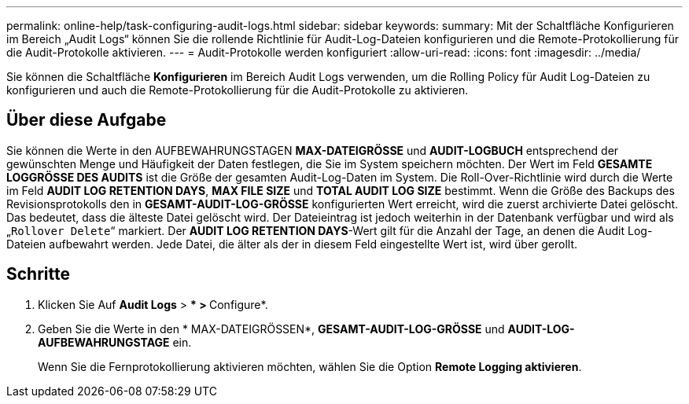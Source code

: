 ---
permalink: online-help/task-configuring-audit-logs.html 
sidebar: sidebar 
keywords:  
summary: Mit der Schaltfläche Konfigurieren im Bereich „Audit Logs“ können Sie die rollende Richtlinie für Audit-Log-Dateien konfigurieren und die Remote-Protokollierung für die Audit-Protokolle aktivieren. 
---
= Audit-Protokolle werden konfiguriert
:allow-uri-read: 
:icons: font
:imagesdir: ../media/


[role="lead"]
Sie können die Schaltfläche *Konfigurieren* im Bereich Audit Logs verwenden, um die Rolling Policy für Audit Log-Dateien zu konfigurieren und auch die Remote-Protokollierung für die Audit-Protokolle zu aktivieren.



== Über diese Aufgabe

Sie können die Werte in den AUFBEWAHRUNGSTAGEN *MAX-DATEIGRÖSSE* und *AUDIT-LOGBUCH* entsprechend der gewünschten Menge und Häufigkeit der Daten festlegen, die Sie im System speichern möchten. Der Wert im Feld *GESAMTE LOGGRÖSSE DES AUDITS* ist die Größe der gesamten Audit-Log-Daten im System. Die Roll-Over-Richtlinie wird durch die Werte im Feld *AUDIT LOG RETENTION DAYS*, *MAX FILE SIZE* und *TOTAL AUDIT LOG SIZE* bestimmt. Wenn die Größe des Backups des Revisionsprotokolls den in *GESAMT-AUDIT-LOG-GRÖSSE* konfigurierten Wert erreicht, wird die zuerst archivierte Datei gelöscht. Das bedeutet, dass die älteste Datei gelöscht wird. Der Dateieintrag ist jedoch weiterhin in der Datenbank verfügbar und wird als „`Rollover Delete`“ markiert. Der *AUDIT LOG RETENTION DAYS*-Wert gilt für die Anzahl der Tage, an denen die Audit Log-Dateien aufbewahrt werden. Jede Datei, die älter als der in diesem Feld eingestellte Wert ist, wird über gerollt.



== Schritte

. Klicken Sie Auf *Audit Logs* > *** > **Configure*.
. Geben Sie die Werte in den * MAX-DATEIGRÖSSEN*, *GESAMT-AUDIT-LOG-GRÖSSE* und *AUDIT-LOG-AUFBEWAHRUNGSTAGE* ein.
+
Wenn Sie die Fernprotokollierung aktivieren möchten, wählen Sie die Option *Remote Logging aktivieren*.


